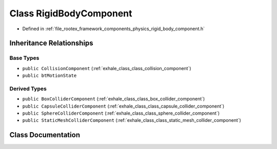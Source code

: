 .. _exhale_class_class_rigid_body_component:

Class RigidBodyComponent
========================

- Defined in :ref:`file_rootex_framework_components_physics_rigid_body_component.h`


Inheritance Relationships
-------------------------

Base Types
**********

- ``public CollisionComponent`` (:ref:`exhale_class_class_collision_component`)
- ``public btMotionState``


Derived Types
*************

- ``public BoxColliderComponent`` (:ref:`exhale_class_class_box_collider_component`)
- ``public CapsuleColliderComponent`` (:ref:`exhale_class_class_capsule_collider_component`)
- ``public SphereColliderComponent`` (:ref:`exhale_class_class_sphere_collider_component`)
- ``public StaticMeshColliderComponent`` (:ref:`exhale_class_class_static_mesh_collider_component`)


Class Documentation
-------------------


.. doxygenclass:: RigidBodyComponent
   :members:
   :protected-members:
   :undoc-members: